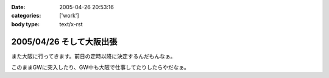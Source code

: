 :date: 2005-04-26 20:53:16
:categories: ['work']
:body type: text/x-rst

=========================
2005/04/26 そして大阪出張
=========================

また大阪に行ってきます。前日の定時以降に決定するんだもんなぁ。

このままGWに突入したり、GW中も大阪で仕事してたりしたらやだなぁ。



.. :extend type: text/plain
.. :extend:


.. :comments:
.. :comment id: 2005-11-28.4957205019
.. :title: Re: そして大阪出張
.. :author: M.Shibata
.. :date: 2005-04-27 01:09:44
.. :email: 
.. :url: http://www.emptypage.jp
.. :body:
.. こんにちは。
.. 
.. 梅田の「はがくれ」は行かれたことあります？
.. 
.. お昼どきはいつも人が店からあふれるほど並んでいるので入るのがたいへんなのですが、おいしいです。今月は僕も大阪に出張があったのですが、時間がなかったのでその日は断念したのでした。
.. 
.. もしまだでしたら一度ぜひ（有名みたいなので、もしご存知だったらすみませんです）。
.. 
.. 
.. :comments:
.. :comment id: 2005-11-28.4958370148
.. :title: Re: そして大阪出張
.. :author: 清水川
.. :date: 2005-04-28 00:10:10
.. :email: taka@freia.jp
.. :url: 
.. :body:
.. 行ってきました！うまかったデス！
.. 
.. ということで、レポート書きましたのでお納めください(^^
.. 
.. 
